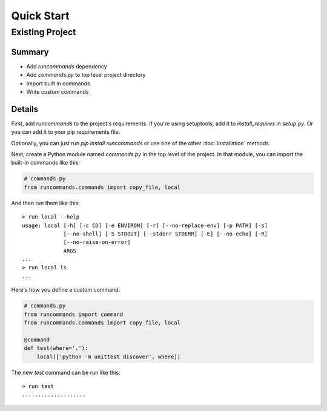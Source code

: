 Quick Start
+++++++++++

Existing Project
================

Summary
-------

- Add `runcommands` dependency
- Add `commands.py` to top level project directory
- Import built in commands
- Write custom commands

Details
-------

First, add `runcommands` to the project's requirements. If you're using
setuptools, add it to `install_requires` in `setup.py`. Or you can add
it to your pip requirements file.

Optionally, you can just run `pip install runcommands` or use one of the
other :doc:`installation` methods.

Next, create a Python module named `commands.py` in the top level of the
project. In that module, you can import the built-in commands like this:

.. code-block:: python

    # commands.py
    from runcommands.commands import copy_file, local

And then run them like this::

    > run local --help
    usage: local [-h] [-c CD] [-e ENVIRON] [-r] [--no-replace-env] [-p PATH] [-s]
                 [--no-shell] [-S STDOUT] [--stderr STDERR] [-E] [--no-echo] [-R]
                 [--no-raise-on-error]
                 ARGS
    ...
    > run local ls
    ...

Here's how you define a custom command:

.. code-block:: python

    # commands.py
    from runcommands import command
    from runcommands.commands import copy_file, local

    @command
    def test(where='.'):
        local(['python -m unittest discover', where])

The new `test` command can be run like this::

    > run test
    ....................

